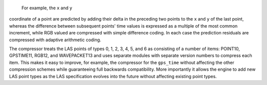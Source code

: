  For example, the ``x`` and ``y``
coordinate of a point are predicted by adding their delta in the preceding two
points to the ``x`` and ``y`` of the last point, whereas the difference
between subsequent points' time values is expressed as a multiple of the most
common increment, while RGB valued are compressed with simple difference
coding. In each case the prediction residuals are compressed with adaptive
arithmetic coding.

The compressor treats the LAS points of types 0, 1, 2, 3, 4, 5, and 6 as
consisting of a number of items: POINT10, GPSTIME11, RGB12, and WAVEPACKET13
and uses separate modules with separate version numbers to compress each item.
This makes it easy to improve, for example, the compressor for the
``gps_time`` without affecting the other compression schemes while
guaranteeing full backwards compatibility. More importantly it allows the
engine to add new LAS point types as the LAS specification evolves into the
future without affecting existing point types.
